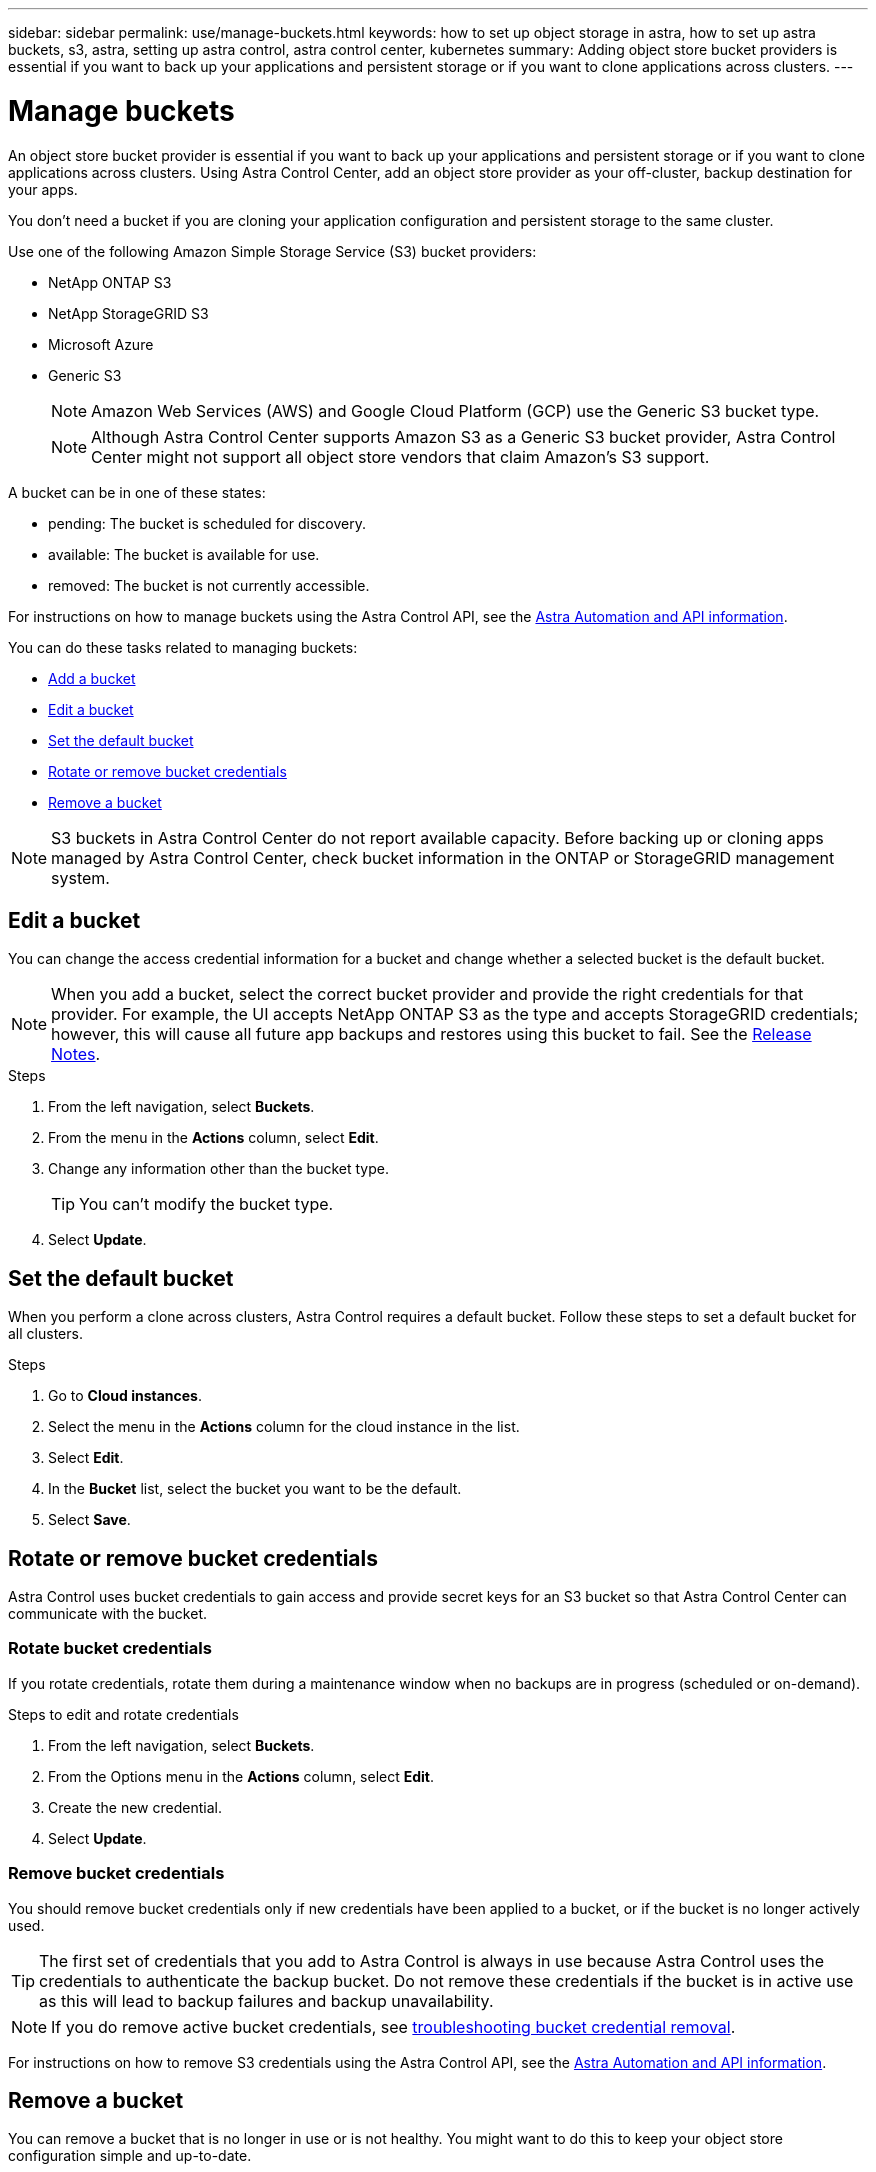---
sidebar: sidebar
permalink: use/manage-buckets.html
keywords: how to set up object storage in astra, how to set up astra buckets, s3, astra, setting up astra control, astra control center, kubernetes
summary: Adding object store bucket providers is essential if you want to back up your applications and persistent storage or if you want to clone applications across clusters.
---

= Manage buckets
:hardbreaks:
:icons: font
:imagesdir: ../media/use/

An object store bucket provider is essential if you want to back up your applications and persistent storage or if you want to clone applications across clusters. Using Astra Control Center, add an object store provider as your off-cluster, backup destination for your apps.



You don't need a bucket if you are cloning your application configuration and persistent storage to the same cluster.

// Cloning to a different cluster using an existing backup or snapshot  - requires a bucket.

Use one of the following Amazon Simple Storage Service (S3) bucket providers:

* NetApp ONTAP S3
* NetApp StorageGRID S3
* Microsoft Azure
* Generic S3
+
NOTE: Amazon Web Services (AWS) and Google Cloud Platform (GCP) use the Generic S3 bucket type.

+
NOTE: Although Astra Control Center supports Amazon S3 as a Generic S3 bucket provider, Astra Control Center might not support all object store vendors that claim Amazon's S3 support.

// TIP: Ensure you use a single bucket type; otherwise, mixing bucket types can cause errors.


A bucket can be in one of these states:

* pending: The bucket is scheduled for discovery.
* available: The bucket is available for use.
* removed: The bucket is not currently accessible.

For instructions on how to manage buckets using the Astra Control API, see the link:https://docs.netapp.com/us-en/astra-automation/[Astra Automation and API information^].

You can do these tasks related to managing buckets:

* link:../get-started/setup_overview.html#add-a-bucket[Add a bucket]
* <<Edit a bucket>>
* <<Set the default bucket>>
* <<Rotate or remove bucket credentials>>
* <<Remove a bucket>>

NOTE: S3 buckets in Astra Control Center do not report available capacity. Before backing up or cloning apps managed by Astra Control Center, check bucket information in the ONTAP or StorageGRID management system.

// DOC-3561


== Edit a bucket

You can change the access credential information for a bucket and change whether a selected bucket is the default bucket.

NOTE: When you add a bucket, select the correct bucket provider and provide the right credentials for that provider. For example, the UI accepts NetApp ONTAP S3 as the type and accepts StorageGRID credentials; however, this will cause all future app backups and restores using this bucket to fail. See the link:../release-notes/known-issues.html#selecting-a-bucket-provider-type-with-credentials-for-another-type-causes-data-protection-failures[Release Notes].

.Steps
. From the left navigation, select *Buckets*.
. From the menu in the *Actions* column, select *Edit*.
. Change any information other than the bucket type.
+
TIP: You can't modify the bucket type.

. Select *Update*.

== Set the default bucket
When you perform a clone across clusters, Astra Control requires a default bucket. Follow these steps to set a default bucket for all clusters.

.Steps

. Go to *Cloud instances*.
. Select the menu in the *Actions* column for the cloud instance in the list.
. Select *Edit*.
. In the *Bucket* list, select the bucket you want to be the default.
. Select *Save*.

== Rotate or remove bucket credentials
Astra Control uses bucket credentials to gain access and provide secret keys for an S3 bucket so that Astra Control Center can communicate with the bucket.

=== Rotate bucket credentials

If you rotate credentials, rotate them during a maintenance window when no backups are in progress (scheduled or on-demand).

.Steps to edit and rotate credentials

. From the left navigation, select *Buckets*.
. From the Options menu in the *Actions* column, select *Edit*.
. Create the new credential.
. Select *Update*.


//.Steps
//. Select *Account* > *Credentials*.
//.	From the State drop-down list, select the credentials you want to remove.
//. Select *Remove*.
//.	Type the *remove* to confirm deletion and then select *Yes, remove credentials*.

=== Remove bucket credentials

You should remove bucket credentials only if new credentials have been applied to a bucket, or if the bucket is no longer actively used.


TIP: The first set of credentials that you add to Astra Control is always in use because Astra Control uses the credentials to authenticate the backup bucket. Do not remove these credentials if the bucket is in active use as this will lead to backup failures and backup unavailability.

NOTE: If you do remove active bucket credentials, see https://kb.netapp.com/Advice_and_Troubleshooting/Cloud_Services/Astra/Deleting_active_S3_bucket_credentials_leads_to_spurious_500_errors_reported_in_the_UI[troubleshooting bucket credential removal].

For instructions on how to remove S3 credentials using the Astra Control API, see the link:https://docs.netapp.com/us-en/astra-automation/[Astra Automation and API information^].


//.Steps
//. Select *Account* > *Credentials*.
//.	From the State drop-down list, select the credentials you want to remove.
//. Select *Remove*.
//.	Type the *remove* to confirm deletion and then select *Yes, remove credentials*.



== Remove a bucket

You can remove a bucket that is no longer in use or is not healthy. You might want to do this to keep your object store configuration simple and up-to-date.

NOTE: You cannot remove a default bucket. If you want to remove that bucket, first select another bucket as the default.

.What you'll need

* You should check to ensure that there are no running or completed backups for this bucket before you begin.
* You should check to ensure that the bucket is not being used in any active protection policy.

If there are, you will not be able to continue.


.Steps
. From left navigation, select *Buckets*.
. From the *Actions* menu, select *Remove*.
+
NOTE: Astra Control ensures first that there are no schedule policies using the bucket for backups and that there are no active backups in the bucket you are about to remove.

. Type "remove" to confirm the action.
. Select *Yes, remove bucket*.



== Find more information

* https://docs.netapp.com/us-en/astra-automation/index.html[Use the Astra Control API^]
